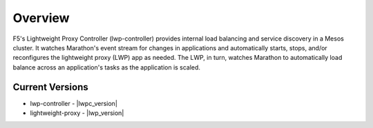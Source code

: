 Overview
--------

F5's Lightweight Proxy Controller (lwp-controller) provides internal load balancing and service discovery in a Mesos cluster. It watches Marathon's event stream for changes in applications and automatically starts, stops, and/or reconfigures the lightweight proxy (LWP) app as needed. The LWP, in turn, watches Marathon to automatically load balance across an application's tasks as the application is scaled.

Current Versions
````````````````
* lwp-controller - |lwpc_version|
* lightweight-proxy - |lwp_version|
